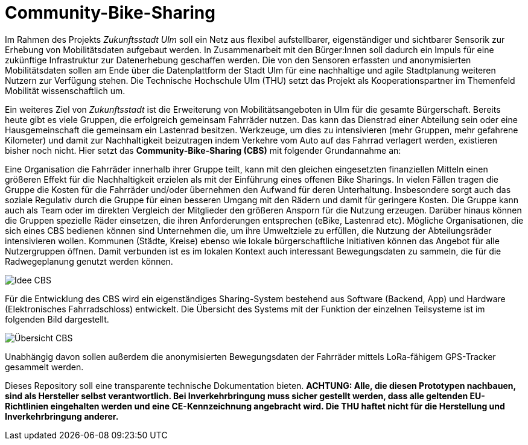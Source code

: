 # Community-Bike-Sharing

Im Rahmen des Projekts _Zukunftsstadt Ulm_ soll ein Netz aus flexibel aufstellbarer, eigenständiger und sichtbarer Sensorik zur Erhebung von Mobilitätsdaten aufgebaut werden. In Zusammenarbeit mit den Bürger:Innen soll dadurch ein Impuls für eine zukünftige Infrastruktur zur Datenerhebung geschaffen werden. Die von den Sensoren erfassten und anonymisierten Mobilitätsdaten sollen am Ende über die Datenplattform der Stadt Ulm für eine nachhaltige und agile Stadtplanung weiteren Nutzern zur Verfügung stehen. Die Technische Hochschule Ulm (THU) setzt das Projekt als Kooperationspartner im Themenfeld Mobilität wissenschaftlich um.

Ein weiteres Ziel von _Zukunftsstadt_ ist die Erweiterung von Mobilitätsangeboten in Ulm für die gesamte Bürgerschaft. Bereits heute gibt es viele Gruppen, die erfolgreich gemeinsam Fahrräder nutzen. Das kann das Dienstrad einer Abteilung sein oder eine Hausgemeinschaft die gemeinsam ein Lastenrad besitzen. Werkzeuge, um dies zu intensivieren (mehr Gruppen, mehr gefahrene Kilometer) und damit zur Nachhaltigkeit beizutragen indem Verkehre vom Auto auf das Fahrrad verlagert werden, existieren bisher noch nicht. Hier setzt das *Community-Bike-Sharing (CBS)* mit folgender Grundannahme an: 

Eine Organisation die Fahrräder innerhalb ihrer Gruppe teilt, kann mit den gleichen eingesetzten finanziellen Mitteln einen größeren Effekt für die Nachhaltigkeit erzielen als mit der Einführung eines offenen Bike Sharings. In vielen Fällen tragen die Gruppe die Kosten für die Fahrräder und/oder übernehmen den Aufwand für deren Unterhaltung. Insbesondere sorgt auch das soziale Regulativ durch die Gruppe für einen besseren Umgang mit den Rädern und damit für geringere Kosten. Die Gruppe kann auch als Team oder im direkten Vergleich der Mitglieder den größeren Ansporn für die Nutzung erzeugen. Darüber hinaus können die Gruppen spezielle Räder einsetzen, die ihren Anforderungen entsprechen (eBike, Lastenrad etc). Mögliche Organisationen, die sich eines CBS bedienen können sind Unternehmen die, um ihre Umweltziele zu erfüllen, die Nutzung der Abteilungsräder intensivieren wollen. Kommunen (Städte, Kreise) ebenso wie lokale bürgerschaftliche Initiativen können das Angebot für alle Nutzergruppen öffnen. Damit verbunden ist es im lokalen Kontext auch interessant Bewegungsdaten zu sammeln, die für die Radwegeplanung genutzt werden können.

image::Idee_CBS.png[]

Für die Entwicklung des CBS wird ein eigenständiges Sharing-System bestehend aus Software (Backend, App) und Hardware (Elektronisches Fahrradschloss) entwickelt. Die Übersicht des Systems mit der Funktion der einzelnen Teilsysteme ist im folgenden Bild dargestellt.

image::Übersicht_CBS.png[]

Unabhängig davon sollen außerdem die anonymisierten Bewegungsdaten der Fahrräder mittels LoRa-fähigem GPS-Tracker gesammelt werden.

Dieses Repository soll eine transparente technische Dokumentation bieten. [red]#*ACHTUNG:  Alle, die diesen Prototypen nachbauen, sind als Hersteller selbst verantwortlich. Bei Inverkehrbringung muss sicher gestellt werden, dass alle geltenden EU-Richtlinien eingehalten werden und eine CE-Kennzeichnung angebracht wird. Die THU haftet nicht für die Herstellung und Inverkehrbringung anderer.*#
